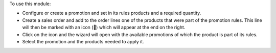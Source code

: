 To use this module:

* Configure or create a promotion and set in its rules products and a required quantity.
* Create a sales order and add to the order lines one of the products that were part of
  the promotion rules. This line will then be marked with an icon (🎁) which will appear
  at the end on the right.
* Click on the icon and the wizard will open with the available promotions of which the
  product is part of its rules.
* Select the promotion and the products needed to apply it.
